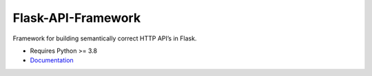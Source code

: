 Flask-API-Framework
===================

Framework for building semantically correct HTTP API’s in Flask.

- Requires Python >= 3.8
- Documentation_

.. _Documentation: https://flask-api-framework.readthedocs.io/
